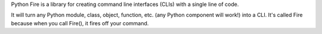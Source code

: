 Python Fire is a library for creating command line interfaces (CLIs) with a
single line of code.

It will turn any Python module, class, object, function, etc. (any Python
component will work!) into a CLI. It's called Fire because when you call Fire(),
it fires off your command.

